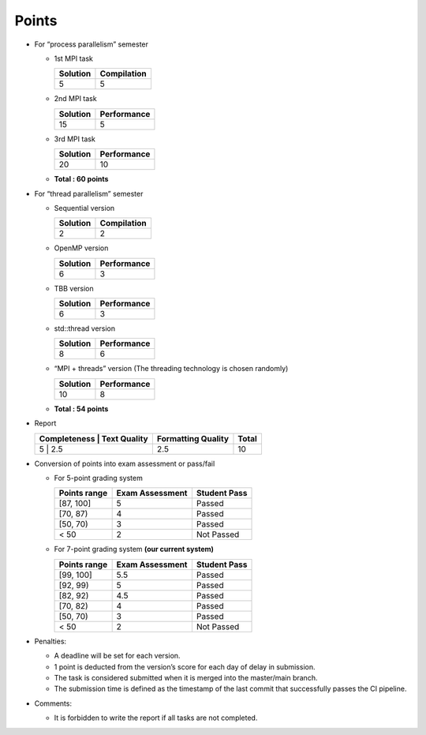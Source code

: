 Points
======

- For “process parallelism” semester

  - 1st MPI task

    ======== ===========
    Solution Compilation
    ======== ===========
    5        5
    ======== ===========

  - 2nd MPI task

    ======== ===========
    Solution Performance
    ======== ===========
    15       5
    ======== ===========

  - 3rd MPI task

    ======== ===========
    Solution Performance
    ======== ===========
    20       10
    ======== ===========

  - **Total : 60 points**

- For “thread parallelism” semester

  - Sequential version

    ======== ===========
    Solution Compilation
    ======== ===========
    2        2
    ======== ===========

  - OpenMP version

    ======== ===========
    Solution Performance
    ======== ===========
    6        3
    ======== ===========

  - TBB version

    ======== ===========
    Solution Performance
    ======== ===========
    6        3
    ======== ===========

  - std::thread version

    ======== ===========
    Solution Performance
    ======== ===========
    8        6
    ======== ===========

  - “MPI + threads” version (The threading technology is chosen
    randomly)

    ======== ===========
    Solution Performance
    ======== ===========
    10       8
    ======== ===========

  - **Total : 54 points**

- Report

  +--------------+--------------+--------------------+-------+
  | Completeness | Text Quality | Formatting Quality | Total |
  +=============================+====================+=======+
  | 5            | 2.5          | 2.5                | 10    |
  +--------------+--------------+--------------------+-------+

- Conversion of points into exam assessment or pass/fail

  - For 5-point grading system

    ============ =============== ============
    Points range Exam Assessment Student Pass
    ============ =============== ============
    [87, 100]    5               Passed
    [70, 87)     4               Passed
    [50, 70)     3               Passed
    < 50         2               Not Passed
    ============ =============== ============

  - For 7-point grading system **(our current system)**

    ============ =============== ============
    Points range Exam Assessment Student Pass
    ============ =============== ============
    [99, 100]    5.5             Passed
    [92, 99)     5               Passed
    [82, 92)     4.5             Passed
    [70, 82)     4               Passed
    [50, 70)     3               Passed
    < 50         2               Not Passed
    ============ =============== ============

- Penalties:

  - A deadline will be set for each version.
  - 1 point is deducted from the version’s score for each day of delay in submission.
  - The task is considered submitted when it is merged into the master/main branch.
  - The submission time is defined as the timestamp of the last commit that successfully passes the CI pipeline.

- Comments:

  - It is forbidden to write the report if all tasks are not completed.
